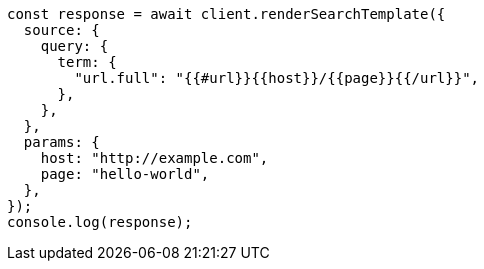 // This file is autogenerated, DO NOT EDIT
// Use `node scripts/generate-docs-examples.js` to generate the docs examples

[source, js]
----
const response = await client.renderSearchTemplate({
  source: {
    query: {
      term: {
        "url.full": "{{#url}}{{host}}/{{page}}{{/url}}",
      },
    },
  },
  params: {
    host: "http://example.com",
    page: "hello-world",
  },
});
console.log(response);
----
